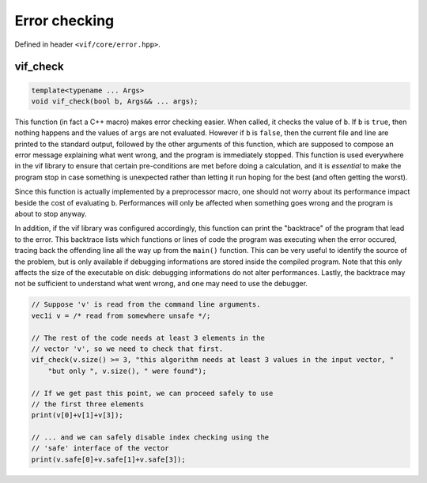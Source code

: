 Error checking
==============

Defined in header ``<vif/core/error.hpp>``.

vif_check
---------

.. code-block:: c++

    template<typename ... Args>
    void vif_check(bool b, Args&& ... args);

This function (in fact a C++ macro) makes error checking easier. When called, it checks the value of ``b``. If ``b`` is ``true``, then nothing happens and the values of ``args`` are not evaluated. However if ``b`` is ``false``, then the current file and line are printed to the standard output, followed by the other arguments of this function, which are supposed to compose an error message explaining what went wrong, and the program is immediately stopped. This function is used everywhere in the vif library to ensure that certain pre-conditions are met before doing a calculation, and it is *essential* to make the program stop in case something is unexpected rather than letting it run hoping for the best (and often getting the worst).

Since this function is actually implemented by a preprocessor macro, one should not worry about its performance impact beside the cost of evaluating ``b``. Performances will only be affected when something goes wrong and the program is about to stop anyway.

In addition, if the vif library was configured accordingly, this function can print the "backtrace" of the program that lead to the error. This backtrace lists which functions or lines of code the program was executing when the error occured, tracing back the offending line all the way up from the ``main()`` function. This can be very useful to identify the source of the problem, but is only available if debugging informations are stored inside the compiled program. Note that this only affects the size of the executable on disk: debugging informations do not alter performances. Lastly, the backtrace may not be sufficient to understand what went wrong, and one may need to use the debugger.

.. code-block:: c++

    // Suppose 'v' is read from the command line arguments.
    vec1i v = /* read from somewhere unsafe */;

    // The rest of the code needs at least 3 elements in the
    // vector 'v', so we need to check that first.
    vif_check(v.size() >= 3, "this algorithm needs at least 3 values in the input vector, "
        "but only ", v.size(), " were found");

    // If we get past this point, we can proceed safely to use
    // the first three elements
    print(v[0]+v[1]+v[3]);

    // ... and we can safely disable index checking using the
    // 'safe' interface of the vector
    print(v.safe[0]+v.safe[1]+v.safe[3]);
